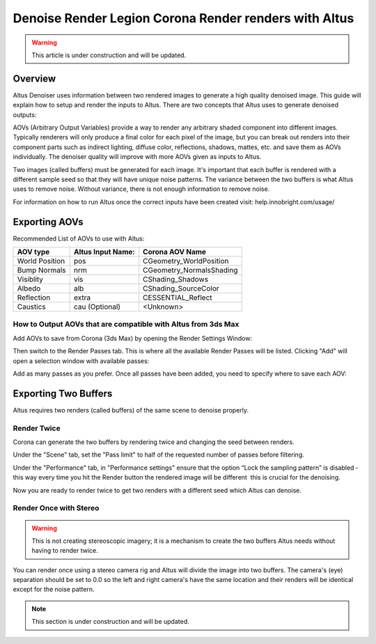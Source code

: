 Denoise Render Legion Corona Render renders with Altus
======================================================

.. warning::

    This article is under construction and will be updated.


Overview
--------

Altus Denoiser uses information between two rendered images to generate a high quality denoised image. This guide will explain how to setup and render the inputs to Altus. There are two concepts that Altus uses to generate denoised outputs:

AOVs (Arbitrary Output Variables) provide a way to render any arbitrary shaded component into different images. Typically renderers will only produce a final color for each pixel of the image, but you can break out renders into their component parts such as indirect lighting, diffuse color, reflections, shadows, mattes, etc. and save them as AOVs individually. The denoiser quality will improve with more AOVs given as inputs to Altus.

Two images (called buffers) must be generated for each image. It's important that each buffer is rendered with a different sample seed so that they will have unique noise patterns. The variance between the two buffers is what Altus uses to remove noise. Without variance, there is not enough information to remove noise.

For information on how to run Altus once the correct inputs have been created visit:  help.innobright.com/usage/


Exporting AOVs
-----------------

Recommended List of AOVs to use with Altus:

+----------------+-----------------------+-------------------------------+
| **AOV type**   | **Altus Input Name:** | **Corona AOV Name**           |
+================+=======================+===============================+
| World Position | pos                   | CGeometry_WorldPosition       |
+----------------+-----------------------+-------------------------------+
| Bump Normals   | nrm                   | CGeometry_NormalsShading      |
+----------------+-----------------------+-------------------------------+
| Visiblity      | vis                   | CShading_Shadows              |
+----------------+-----------------------+-------------------------------+
| Albedo         | alb                   | CShading_SourceColor          |
+----------------+-----------------------+-------------------------------+
| Reflection     | extra                 | CESSENTIAL_Reflect            |
+----------------+-----------------------+-------------------------------+
| Caustics       | cau (Optional)        | <Unknown>                     |
+----------------+-----------------------+-------------------------------+


How to Output AOVs that are compatible with Altus from 3ds Max
##############################################################

Add AOVs to save from Corona (3ds Max) by opening the Render Settings Window:

.. image:: ./3dsmax/RenderSettingsCropped.png
   :scale: 60 %
   :align: center

Then switch to the Render Passes tab. This is where all the available Render Passes will be listed.  Clicking "Add" will open a selection window with available passes:

.. image:: ./corona/Corona_Render_Elements_Tab.png
   :scale: 100 %
   :align: center

Add as many passes as you prefer.  Once all passes have been added, you need to specify where to save each AOV:

.. image:: ./corona/Corona_Added_Render_Element.png
   :scale: 80 %
   :align: center

Exporting Two Buffers
----------------------

Altus requires two renders (called buffers) of the same scene to denoise properly.

Render Twice
############

Corona can generate the two buffers by rendering twice and changing the seed between renders.

Under the "Scene" tab, set the "Pass limit" to half of the requested number of passes before filtering.

.. image:: ./corona/Corona_Scene_tab.png
   :scale: 80 %
   :align: center


Under the "Performance" tab, in "Performance settings" ensure that the option “Lock the sampling pattern” is disabled ­ this way every time you hit the Render button the rendered image will be different ­ this is crucial for the denoising.

.. image:: ./corona/Corona_Performance_Tab.png
   :scale: 80 %
   :align: center

Now you are ready to render twice to get two renders with a different seed which Altus can denoise.


Render Once with Stereo
#######################

.. warning::

    This is not creating stereoscopic imagery; it is a mechanism to create the two buffers Altus needs without having to render twice.

You can render once using a stereo camera rig and Altus will divide the image into two buffers. The camera's (eye) separation should be set to 0.0 so the left and right camera's have the same location and their renders will be identical except for the noise pattern.

.. Note::
    This section is under construction and will be updated.
